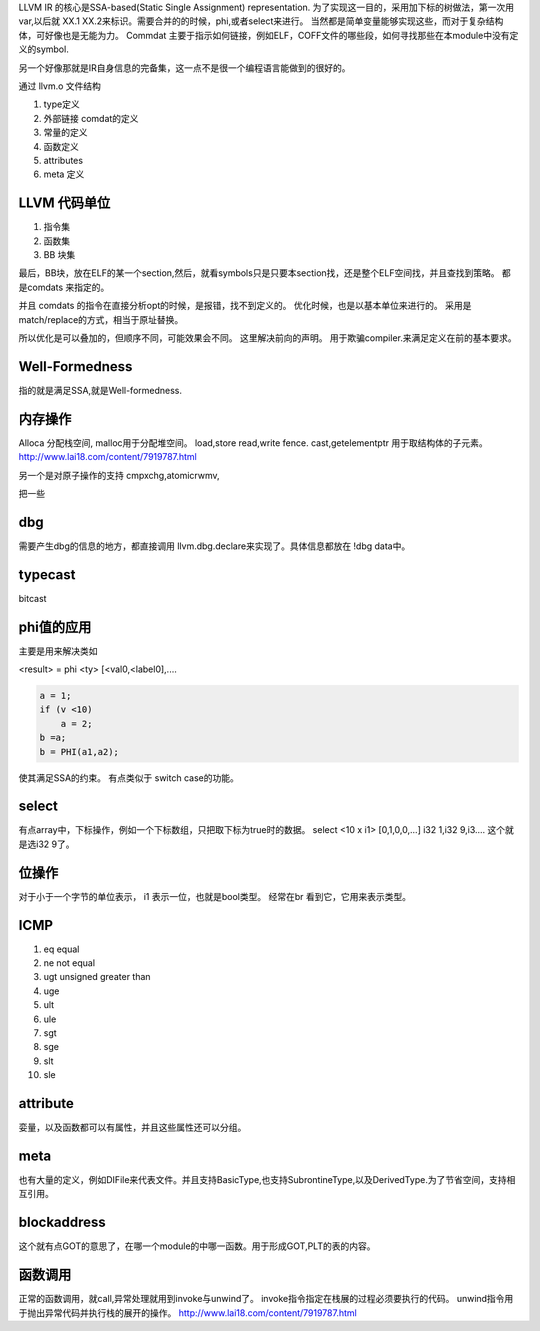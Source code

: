 LLVM IR 的核心是SSA-based(Static Single Assignment) representation.
为了实现这一目的，采用加下标的树做法，第一次用 var,以后就 XX.1 XX.2来标识。需要合并的的时候，phi,或者select来进行。 当然都是简单变量能够实现这些，而对于复杂结构体，可好像也是无能为力。
Commdat 主要于指示如何链接，例如ELF，COFF文件的哪些段，如何寻找那些在本module中没有定义的symbol.

另一个好像那就是IR自身信息的完备集，这一点不是很一个编程语言能做到的很好的。


通过 llvm.o 文件结构

#. type定义
#. 外部链接 comdat的定义
#. 常量的定义
#. 函数定义
#. attributes
#. meta 定义


LLVM 代码单位
==============

#. 指令集
#. 函数集
#. BB 块集

最后，BB块，放在ELF的某一个section,然后，就看symbols只是只要本section找，还是整个ELF空间找，并且查找到策略。
都是comdats 来指定的。

并且 comdats 的指令在直接分析opt的时候，是报错，找不到定义的。
优化时候，也是以基本单位来进行的。 采用是match/replace的方式，相当于原址替换。

所以优化是可以叠加的，但顺序不同，可能效果会不同。
这里解决前向的声明。 用于欺骗compiler.来满足定义在前的基本要求。


Well-Formedness
===============

指的就是满足SSA,就是Well-formedness.

内存操作
========

Alloca 分配栈空间, malloc用于分配堆空间。
load,store
read,write
fence.
cast,getelementptr 用于取结构体的子元素。
http://www.lai18.com/content/7919787.html

另一个是对原子操作的支持
cmpxchg,atomicrwmv,


把一些


dbg
===

需要产生dbg的信息的地方，都直接调用 llvm.dbg.declare来实现了。具体信息都放在 !dbg data中。

typecast
========

bitcast


phi值的应用
===========

主要是用来解决类如

<result> = phi <ty> [<val0,<label0],....

.. code-block:: asm

   a = 1;
   if (v <10)
       a = 2;
   b =a;
   b = PHI(a1,a2);

使其满足SSA的约束。 有点类似于 switch case的功能。

select
======

有点array中，下标操作，例如一个下标数组，只把取下标为true时的数据。
select <10 x i1> [0,1,0,0,...] i32 1,i32 9,i3....
这个就是选i32 9了。




位操作
======

对于小于一个字节的单位表示， i1 表示一位，也就是bool类型。
经常在br 看到它，它用来表示类型。

ICMP
====

#. eq equal
#. ne not equal
#. ugt unsigned greater than
#. uge 
#. ult
#. ule
#. sgt
#. sge
#. slt
#. sle


attribute
=========

娈量，以及函数都可以有属性，并且这些属性还可以分组。

meta 
====

也有大量的定义，例如DIFile来代表文件。并且支持BasicType,也支持SubrontineType,以及DerivedType.为了节省空间，支持相互引用。


blockaddress
============

这个就有点GOT的意思了，在哪一个module的中哪一函数。用于形成GOT,PLT的表的内容。

函数调用
========

正常的函数调用，就call,异常处理就用到invoke与unwind了。
invoke指令指定在栈展的过程必须要执行的代码。
unwind指令用于抛出异常代码并执行栈的展开的操作。
http://www.lai18.com/content/7919787.html
